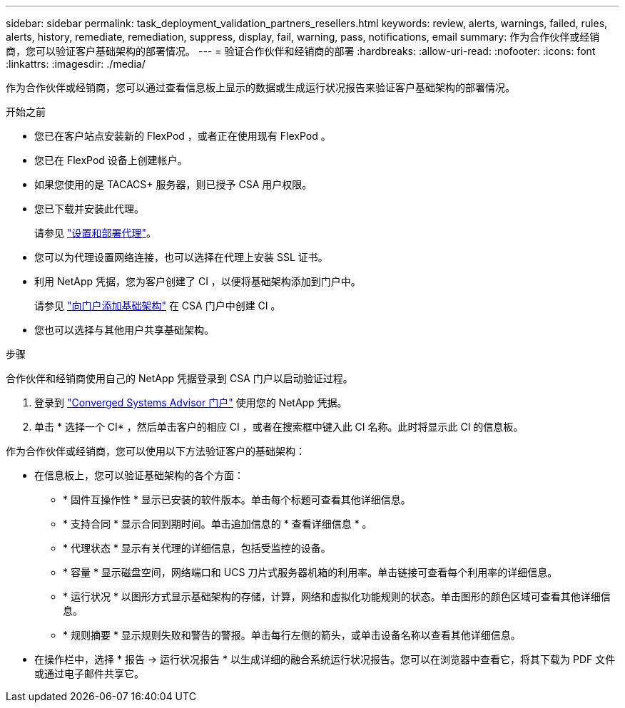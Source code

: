 ---
sidebar: sidebar 
permalink: task_deployment_validation_partners_resellers.html 
keywords: review, alerts, warnings, failed, rules, alerts, history, remediate, remediation, suppress, display, fail, warning, pass, notifications, email 
summary: 作为合作伙伴或经销商，您可以验证客户基础架构的部署情况。 
---
= 验证合作伙伴和经销商的部署
:hardbreaks:
:allow-uri-read: 
:nofooter: 
:icons: font
:linkattrs: 
:imagesdir: ./media/


[role="lead"]
作为合作伙伴或经销商，您可以通过查看信息板上显示的数据或生成运行状况报告来验证客户基础架构的部署情况。

.开始之前
* 您已在客户站点安装新的 FlexPod ，或者正在使用现有 FlexPod 。
* 您已在 FlexPod 设备上创建帐户。
* 如果您使用的是 TACACS+ 服务器，则已授予 CSA 用户权限。
* 您已下载并安装此代理。
+
请参见 link:task_setup_deploy_agent.html["设置和部署代理"]。

* 您可以为代理设置网络连接，也可以选择在代理上安装 SSL 证书。
* 利用 NetApp 凭据，您为客户创建了 CI ，以便将基础架构添加到门户中。
+
请参见 link:task_add_infrastructure["向门户添加基础架构"] 在 CSA 门户中创建 CI 。

* 您也可以选择与其他用户共享基础架构。


.步骤
合作伙伴和经销商使用自己的 NetApp 凭据登录到 CSA 门户以启动验证过程。

. 登录到 https://csa.netapp.com/["Converged Systems Advisor 门户"^] 使用您的 NetApp 凭据。
. 单击 * 选择一个 CI* ，然后单击客户的相应 CI ，或者在搜索框中键入此 CI 名称。此时将显示此 CI 的信息板。


作为合作伙伴或经销商，您可以使用以下方法验证客户的基础架构：

* 在信息板上，您可以验证基础架构的各个方面：
+
** * 固件互操作性 * 显示已安装的软件版本。单击每个标题可查看其他详细信息。
** * 支持合同 * 显示合同到期时间。单击追加信息的 * 查看详细信息 * 。
** * 代理状态 * 显示有关代理的详细信息，包括受监控的设备。
** * 容量 * 显示磁盘空间，网络端口和 UCS 刀片式服务器机箱的利用率。单击链接可查看每个利用率的详细信息。
** * 运行状况 * 以图形方式显示基础架构的存储，计算，网络和虚拟化功能规则的状态。单击图形的颜色区域可查看其他详细信息。
** * 规则摘要 * 显示规则失败和警告的警报。单击每行左侧的箭头，或单击设备名称以查看其他详细信息。


* 在操作栏中，选择 * 报告 -> 运行状况报告 * 以生成详细的融合系统运行状况报告。您可以在浏览器中查看它，将其下载为 PDF 文件或通过电子邮件共享它。


